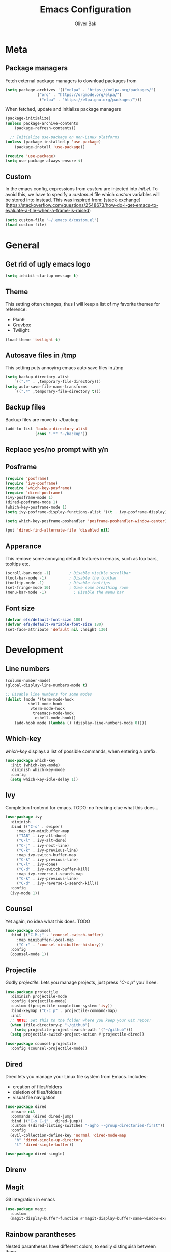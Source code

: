 #+TITLE: Emacs Configuration
#+AUTHOR: Oliver Bak
#+OPTIONS: num:nil
* Meta
** Package managers
Fetch external package managers to download packages from
#+BEGIN_SRC emacs-lisp
  (setq package-archives '(("melpa" . "https://melpa.org/packages/")
			    ("org" . "https://orgmode.org/elpa/")
			     ("elpa" . "https://elpa.gnu.org/packages/")))
#+END_SRC
When fetched, update and initialize package managers
#+BEGIN_SRC emacs-lisp
  (package-initialize)
  (unless package-archive-contents
      (package-refresh-contents))

    ;; Initialize use-package on non-Linux platforms
  (unless (package-installed-p 'use-package)
      (package-install 'use-package))

  (require 'use-package)
  (setq use-package-always-ensure t)
#+END_SRC

** Custom
In the emacs config, expressions from /custom/ are injected into /init.el/. To avoid this, we have to specify a /custom.el/ file which /custom/ variables will be stored into instead.
This was inspired from: [stack-exchange](https://stackoverflow.com/questions/2548673/how-do-i-get-emacs-to-evaluate-a-file-when-a-frame-is-raised)
#+BEGIN_SRC emacs-lisp
  (setq custom-file "~/.emacs.d/custom.el")
  (load custom-file)
#+END_SRC


* General
** Get rid of ugly emacs logo
#+BEGIN_SRC emacs-lisp
  (setq inhibit-startup-message t)
#+END_SRC
** Theme
This setting often changes, thus I will keep a list of my favorite themes for reference:
- Plan9
- Gruvbox
- Twilight
#+BEGIN_SRC emacs-lisp
  (load-theme 'twilight t)
#+END_SRC
** Autosave files in /tmp
This setting puts annoying emacs auto save files in /tmp
#+BEGIN_SRC emacs-lisp
  (setq backup-directory-alist
	  `((".*" . ,temporary-file-directory)))
  (setq auto-save-file-name-transforms
	  `((".*" ,temporary-file-directory t)))
#+END_SRC
** Backup files
Backup files are move to ~/backup
#+BEGIN_SRC emacs-lisp
(add-to-list 'backup-directory-alist
             (cons ".*" "~/backup"))
#+END_SRC
** Replace yes/no prompt with y/n
** Posframe
#+BEGIN_SRC emacs-lisp
  (require 'posframe)
  (require 'ivy-posframe)
  (require 'which-key-posframe)
  (require 'dired-posframe)
  (ivy-posframe-mode 1)
  (dired-posframe-mode 1)
  (which-key-posframe-mode 1)
  (setq ivy-posframe-display-functions-alist '((t . ivy-posframe-display)))

  (setq which-key-posframe-poshandler 'posframe-poshandler-window-center)

  (put 'dired-find-alternate-file 'disabled nil)
#+END_SRC

** Apperance
This remove some annoying default features in emacs, such as top bars, tooltips etc.
#+BEGIN_SRC emacs-lisp
  (scroll-bar-mode -1)        ; Disable visible scrollbar
  (tool-bar-mode -1)          ; Disable the toolbar
  (tooltip-mode -1)           ; Disable tooltips
  (set-fringe-mode 10)        ; Give some breathing room
  (menu-bar-mode -1)            ; Disable the menu bar
#+END_SRC

** Font size
#+BEGIN_SRC emacs-lisp
  (defvar efs/default-font-size 180)
  (defvar efs/default-variable-font-size 180)
  (set-face-attribute 'default nil :height 130)
#+END_SRC


* Development
** Line numbers
#+BEGIN_SRC emacs-lisp
  (column-number-mode)
  (global-display-line-numbers-mode t)

  ;; Disable line numbers for some modes
  (dolist (mode '(term-mode-hook
		    shell-mode-hook
		     vterm-mode-hook
		      treemacs-mode-hook
		       eshell-mode-hook))
      (add-hook mode (lambda () (display-line-numbers-mode 0))))
#+END_SRC
** Which-key
/which-key/ displays a list of possible commands, when entering a prefix.
#+BEGIN_SRC emacs-lisp
  (use-package which-key
    :init (which-key-mode)
    :diminish which-key-mode
    :config
    (setq which-key-idle-delay 1))
#+END_SRC
** Ivy
Completion frontend for emacs. TODO: no freaking clue what this does...
#+BEGIN_SRC emacs-lisp
  (use-package ivy
    :diminish
    :bind (("C-s" . swiper)
	   :map ivy-minibuffer-map
	   ("TAB" . ivy-alt-done)
	   ("C-l" . ivy-alt-done)
	   ("C-j" . ivy-next-line)
	   ("C-k" . ivy-previous-line)
	   :map ivy-switch-buffer-map
	   ("C-k" . ivy-previous-line)
	   ("C-l" . ivy-done)
	   ("C-d" . ivy-switch-buffer-kill)
	   :map ivy-reverse-i-search-map
	   ("C-k" . ivy-previous-line)
	   ("C-d" . ivy-reverse-i-search-kill))
    :config
    (ivy-mode 1))
#+END_SRC
** Counsel
Yet again, no idea what this does. TODO
#+BEGIN_SRC emacs-lisp
(use-package counsel
  :bind (("C-M-j" . 'counsel-switch-buffer)
	 :map minibuffer-local-map
	 ("C-r" . 'counsel-minibuffer-history))
  :config
  (counsel-mode 1))
#+END_SRC
** Projectile
Godly /projectile/. Lets you manage projects, just press /"C-c p"/ you'll see.
#+BEGIN_SRC emacs-lisp
  (use-package projectile
    :diminish projectile-mode
    :config (projectile-mode)
    :custom ((projectile-completion-system 'ivy))
    :bind-keymap ("C-c p" . projectile-command-map)
    :init
    ;; NOTE: Set this to the folder where you keep your Git repos!
    (when (file-directory-p "~/github")
      (setq projectile-project-search-path '("~/github")))
    (setq projectile-switch-project-action #'projectile-dired))

  (use-package counsel-projectile
    :config (counsel-projectile-mode))
#+END_SRC
** Dired
Dired lets you manage your Linux file system from Emacs. Includes:
- creation of files/folders
- deletion of files/folders
- visual file navigation
#+BEGIN_SRC emacs-lisp
  (use-package dired
    :ensure nil
    :commands (dired dired-jump)
    :bind (("C-x C-j" . dired-jump))
    :custom ((dired-listing-switches "-agho --group-directories-first"))
    :config
    (evil-collection-define-key 'normal 'dired-mode-map
      "h" 'dired-single-up-directory
      "l" 'dired-single-buffer))

  (use-package dired-single)
#+END_SRC
** Direnv
** Magit
Git integration in emacs
#+BEGIN_SRC emacs-lisp
(use-package magit
  :custom
  (magit-display-buffer-function #'magit-display-buffer-same-window-except-diff-v1))
#+END_SRC


** Rainbow parantheses
Nested parantheses have different colors, to easily distinguish between them.
#+BEGIN_SRC emacs-lisp
  (use-package rainbow-delimiters
    :hook (prog-mode . rainbow-delimiters-mode))
#+END_SRC

** Vterm
Felt cute, might delete later
#+BEGIN_SRC emacs-lisp
(use-package vterm
  :commands vterm
  :config
  (setq term-prompt-regexp "^[^#$%>\n]*[#$%>] *")  ;; Set this to match your custom shell prompt
  (setq vterm-shell "zsh")                       ;; Set this to customize the shell to launch
  (setq vterm-max-scrollback 10000))
#+END_SRC


* Latex
This package requires Latex locally installed on your system
#+BEGIN_SRC emacs-lisp
  (use-package tex
    :ensure auctex)

  (use-package pdf-tools)

  (add-hook 'TeX-after-compilation-finished-functions #'TeX-revert-document-buffer) ;; revert pdf after compile
  (setq TeX-view-program-selection '((output-pdf "PDF Tools"))) ;; use pdf-tools for viewing
  (setq LaTeX-command "latex --synctex=1") ;; optional: enable synctex
#+END_SRC


* Evil Mode
/evil-mode/ is a VI-emulation layer for Emacs. /evil-collection/ is a collection
of evil key-bindings for the most popular emacs modes, which are not covered by the default /evil-mode/.
#+BEGIN_SRC emacs-lisp
 (use-package evil
   :init
   (setq evil-want-integration t)
   (setq evil-want-keybinding nil)
   (setq evil-want-C-u-scroll t)
   (setq evil-want-C-i-jump nil)
   :config
   (evil-mode 1)
   (define-key evil-insert-state-map (kbd "C-g") 'evil-normal-state)
   ;; Use visual line motions even outside of visual-line-mode buffers
   (evil-global-set-key 'motion "j" 'evil-next-visual-line)
   (evil-global-set-key 'motion "k" 'evil-previous-visual-line)
   (evil-set-initial-state 'messages-buffer-mode 'normal)
   (evil-set-initial-state 'dashboard-mode 'normal))

 (use-package evil-collection
   :after evil
   :config
   (evil-collection-init))
#+END_SRC


* Programming Language Related
** Major Modes
*** Elixir
*** Haskell
*** C/C++
** LSP
Language server protol setup in Emacs
#+BEGIN_SRC emacs-lisp
(require 'lsp-mode)
#+END_SRC
*** Settings
#+BEGIN_SRC emacs-lisp
;(setq lsp-ui-doc-enable nil)
(setq lsp-lens-enable nil)
(setq lsp-headerline-breadcrumb-enable nil)
(setq lsp-ui-sideline-enable nil)
;(setq lsp-modeline-code-actions-enable nil)
;(setq lsp-modeline-diagnostics-enable nil)
(setq lsp-completion-provider :none)
;(setq lsp-diagnostics-provider :none)
#+END_SRC emacs-lisp

* Org mode
** General
#+BEGIN_SRC emacs-lisp
  (use-package org
    :config
    (setq org-agenda-start-with-log-mode t)
    (setq org-log-done 'time)
    (setq org-log-into-drawer t)
    (setq org-agenda-files (list "~/.agenda/"))
    (setq org-todo-keywords
	  '((sequence "TODO" "INPROGRESS" "BLOCKED" "DONE")))
    (advice-add 'org-refile :after 'org-save-all-org-buffers)

    (setq org-agenda-span 18
	  org-agenda-start-on-weekday nil
	  org-agenda-start-day "-7d")
    )
#+END_SRC
** Evil extension for org-mode
#+BEGIN_SRC emacs-lisp
  (use-package evil-org
    :ensure t
    :after org
    :hook (org-mode . (lambda () evil-org-mode))
    :config
    (require 'evil-org-agenda)
    (evil-org-agenda-set-keys))
#+END_SRC
To beautify /org-mode/ we evalute this expression
#+BEGIN_SRC emacs-lisp
  (use-package org-bullets
      :config
      (add-hook 'org-mode-hook (lambda () (org-bullets-mode 1))))

    ;; Set default, fixed and variabel pitch fonts
    ;; Use M-x menu-set-font to view available fonts

  (defun beautify-orgmode ()
    (with-eval-after-load 'org-faces
      (let* ((variable-tuple
	      (cond ((x-list-fonts "ETBembo")         '(:font "ETBembo"))
		    ((x-list-fonts "Source Sans Pro") '(:font "Source Sans Pro"))
		    ((x-list-fonts "Lucida Grande")   '(:font "Lucida Grande"))
		    ((x-list-fonts "Verdana")         '(:font "Verdana"))
		    ((x-family-fonts "Sans Serif")    '(:family "Sans Serif"))
		    (nil (warn "Cannot find a Sans Serif Font.  Install Source Sans Pro."))))
	     (base-font-color     (face-foreground 'default nil 'default))
	     (headline           `(:inherit default :weight bold :foreground ,base-font-color)))

	(custom-theme-set-faces
	 'user
	 `(org-level-8 ((t (,@headline ,@variable-tuple))))
	 `(org-level-7 ((t (,@headline ,@variable-tuple))))
	 `(org-level-6 ((t (,@headline ,@variable-tuple))))
	 `(org-level-5 ((t (,@headline ,@variable-tuple))))
	 `(org-level-4 ((t (,@headline ,@variable-tuple :height 1.1))))
	 `(org-level-3 ((t (,@headline ,@variable-tuple :height 1.25))))
	 `(org-level-2 ((t (,@headline ,@variable-tuple :height 1.5))))
	 `(org-level-1 ((t (,@headline ,@variable-tuple :height 1.75))))
	 `(org-document-title ((t (,@headline ,@variable-tuple :height 2.0 :underline nil))))))))

  (add-hook 'before-make-frame-hook
	    (lambda ()
	    (beautify-orgmode)))


  (add-hook 'org-mode-hook
	    '(lambda()
	       (if truncate-lines (toggle-truncate-lines -1))
	       ))

  (use-package org-autolist
    :hook (org-mode . org-autolist-mode))
  (add-hook 'org-mode-hook (lambda () (org-autolist-mode)))

  (use-package org-fancy-priorities
    :ensure t
    :hook 
    (org-mode . org-fancy-priorities-mode)
    :config
    (setq org-fancy-priorities-list '("🔥" "🕖" "☕")))
#+END_SRC
** Agenda
Map /<F2>/ to open /find-file/ in the default agenda folder, which is set to ~/.agenda.
#+BEGIN_SRC emacs-lisp
  (global-set-key (kbd "<f2>")
		  (lambda ()
		    (interactive)
		    (counsel-find-file "~/.agenda")))
#+END_SRC
/org-agenda/ mode is used to manage todo-lists and other progress. To make
** Roam
Maps /<F1>/ to open /find-file/ in the default roam folder, ~/.roam
#+BEGIN_SRC emacs-lisp
  (global-set-key (kbd "<f1>")
		  (lambda ()
		    (interactive)
		    (counsel-find-file "~/.roam")))
#+END_SRC 

* Email
** Credentials
#+BEGIN_SRC emacs-lisp
;email stuff
(setq user-mail-address "oliverbkp@gmail.com") 
(setq user-full-name "Oliver Bak")
#+END_SRC
** Settings
#+BEGIN_SRC emacs-lisp
  (require 'gnus)

  ;setup gmail nnimap
  (setq gnus-select-method
	'(nnimap "gmail"
		 (nnimap-address "imap.gmail.com")
		 (nnimap-server-port 993)
		 (nnimap-stream ssl)))

  ; Sort emails as i like em'
  (setq gnus-thread-sort-functions
	'(gnus-thread-sort-by-number
	  (not gnus-thread-sort-by-date)))


  (setq gnus-parameters
	'((".*" (large-newsgroup-initial . 20))))

  ; Send email via Gmail:
  (setq message-send-mail-function 'smtpmail-send-it
	smtpmail-default-smtp-server "smtp.gmail.com")

  ; Always show [Gmail]/Alle ; even when no unread mails
  (setq gnus-permanently-visible-groups ".*\\[Gmail\\]/Alle.*")
#+END_SRC
*** Add version2 newsleter to gnu
#+BEGIN_SRC emacs-lisp
  (add-to-list 'gnus-secondary-select-methods '(nntp "news.gwene.org"))
#+END_SRC


* Keymaps
** Org agenda keymap
To make org-agenda more accesible, a keymap with commonly used commands have been made. Since org-agenda and org-mode used distinct commands for the same semantic functions, we provide a wrapper to call the right function for each mode
#+BEGIN_SRC emacs-lisp
  (defun org-priority-wrapper ()
    "Tries to call org-agenda-priority, followed by org-priority if former fails"
    (interactive)
    (condition-case e
	(org-agenda-priority)
      (error
       (org-priority))))

  (defun org-schedule-wrapper ()
    "Tries to call org-agenda-schedule, followed by org-schedule if former fails"
    (interactive)
    (condition-case e
	(org-agenda-schedule nil)
      (error
       (org-schedule nil))))

  (defun org-deadline-wrapper ()
    "Tries to call org-agenda-deadline, followed by org-deadline if former fails"
    (interactive)
    (condition-case e
	(org-agenda-deadline nil)
      (error
       (org-deadline nil))))

  (defun org-set-property-wrapper ()
    (interactive)
    (condition-case e
	(org-agenda-set-property)
      (error
       (org-set-property))))

  (defun org-add-note-wrapper ()
    (interactive)
    (condition-case e
	(org-agenda-add-note)
      (error
       (org-add-note))))

  (defun org-set-effort-wrapper ()
    (interactive)
    (condition-case e
	(org-agenda-set-effort)
      (error
       (org-set-effort))))

  (defun org-set-tags-wrapper ()
    (interactive)
    (condition-case e
	(org-agenda-set-tags)
      (error
       (org-set-tags-command))))

  (defun org-set-property-wrapper ()
    (interactive)
    (condition-case e
	(org-agenda-set-propert)
      (error
       (org-set-property))))

#+END_SRC
These wrappers are now put into a /org-agenda/ keymap, bound to prefix /<C-c a>/
#+BEGIN_SRC emacs-lisp
  (progn
    (define-prefix-command 'agenda-keymap)
    (define-key agenda-keymap (kbd "a") 'org-agenda)
    (define-key agenda-keymap (kbd "d") 'org-deadline-wrapper)
    (define-key agenda-keymap (kbd "s") 'org-schedule-wrapper)
    (define-key agenda-keymap (kbd "n") 'org-add-note-wrapper)
    (define-key agenda-keymap (kbd "e") 'org-set-effort-wrapper)
    (define-key agenda-keymap (kbd "t") 'org-set-tags-wrapper)
    (define-key agenda-keymap (kbd "o") 'org-toggle-ordered-property)
    (define-key agenda-keymap (kbd "p") 'org-priority-wrapper)
    (define-key agenda-keymap (kbd "l") 'org-set-property-wrapper)
    (define-key agenda-keymap (kbd "c") 'org-insert-todo-heading)
    (define-key agenda-keymap (kbd "v") 'org-insert-todo-subheading))

  (global-set-key (kbd "C-c a") 'agenda-keymap)
#+END_SRC


* Hydras
